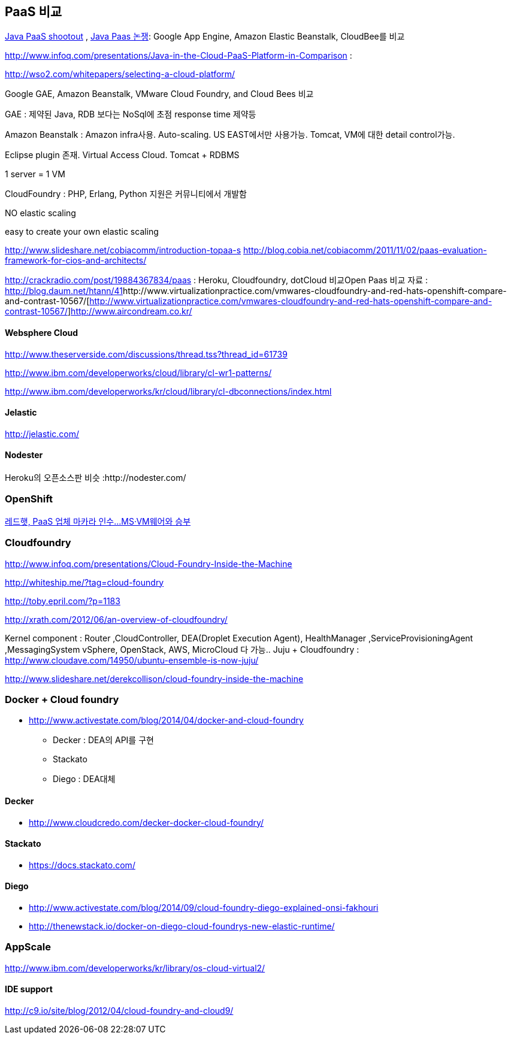 == PaaS 비교
http://www.ibm.com/developerworks/library/j-paasshootout/[Java PaaS shootout] , https://www.ibm.com/developerworks/kr/library/j-paasshootout/index.html[Java Paas 논쟁]: Google App Engine, Amazon Elastic Beanstalk, CloudBee를 비교

http://www.infoq.com/presentations/Java-in-the-Cloud-PaaS-Platform-in-Comparison[http://www.infoq.com/presentations/Java-in-the-Cloud-PaaS-Platform-in-Comparison] : 

http://wso2.com/whitepapers/selecting-a-cloud-platform/

Google GAE, Amazon Beanstalk, VMware Cloud Foundry, and Cloud Bees 비교

GAE : 제약된 Java, RDB 보다는 NoSql에 초점 response time 제약등

Amazon Beanstalk :  Amazon infra사용. Auto-scaling. US EAST에서만 사용가능. Tomcat, VM에 대한   detail control가능. 

Eclipse plugin 존재. Virtual Access Cloud. Tomcat + RDBMS

1 server = 1 VM

CloudFoundry : PHP, Erlang, Python 지원은 커뮤니티에서 개발함

NO elastic scaling

easy to create your own elastic scaling

http://www.slideshare.net/cobiacomm/introduction-topaa-s[http://www.slideshare.net/cobiacomm/introduction-topaa-s]
http://blog.cobia.net/cobiacomm/2011/11/02/paas-evaluation-framework-for-cios-and-architects/[http://blog.cobia.net/cobiacomm/2011/11/02/paas-evaluation-framework-for-cios-and-architects/]  

http://crackradio.com/post/19884367834/paas[http://crackradio.com/post/19884367834/paas] : Heroku, Cloudfoundry, dotCloud 비교Open Paas 비교 자료 : http://blog.daum.net/htann/41[http://blog.daum.net/htann/41]http://www.virtualizationpractice.com/vmwares-cloudfoundry-and-red-hats-openshift-compare-and-contrast-10567/[http://www.virtualizationpractice.com/vmwares-cloudfoundry-and-red-hats-openshift-compare-and-contrast-10567/]http://www.aircondream.co.kr/[http://www.aircondream.co.kr/]  

==== Websphere Cloud

http://www.theserverside.com/discussions/thread.tss?thread_id=61739[http://www.theserverside.com/discussions/thread.tss?thread_id=61739]

http://www.ibm.com/developerworks/cloud/library/cl-wr1-patterns/[http://www.ibm.com/developerworks/cloud/library/cl-wr1-patterns/]

http://www.ibm.com/developerworks/kr/cloud/library/cl-dbconnections/index.html[http://www.ibm.com/developerworks/kr/cloud/library/cl-dbconnections/index.html]

==== Jelastic

http://jelastic.com/[http://jelastic.com/]

==== Nodester
Heroku의 오픈소스판 비슷 :http://nodester.com/


=== OpenShift

http://news.naver.com/main/read.nhn?mode=LSD&aid=0000005657&oid=293&mid=sec&sid1=105[레드햇, PaaS 업체 마카라 인수...MS·VM웨어와 승부]

=== Cloudfoundry

http://www.infoq.com/presentations/Cloud-Foundry-Inside-the-Machine[http://www.infoq.com/presentations/Cloud-Foundry-Inside-the-Machine]

http://whiteship.me/?tag=cloud-foundry[http://whiteship.me/?tag=cloud-foundry]

http://toby.epril.com/?p=1183[http://toby.epril.com/?p=1183]

http://xrath.com/2012/06/an-overview-of-cloudfoundry/[http://xrath.com/2012/06/an-overview-of-cloudfoundry/]

Kernel component : Router ,CloudController, DEA(Droplet Execution Agent), HealthManager ,ServiceProvisioningAgent ,MessagingSystem
vSphere, OpenStack, AWS, MicroCloud 다 가능..
Juju + Cloudfoundry : http://www.cloudave.com/14950/ubuntu-ensemble-is-now-juju/[http://www.cloudave.com/14950/ubuntu-ensemble-is-now-juju/]

http://www.slideshare.net/derekcollison/cloud-foundry-inside-the-machine[http://www.slideshare.net/derekcollison/cloud-foundry-inside-the-machine]

=== Docker + Cloud foundry
* http://www.activestate.com/blog/2014/04/docker-and-cloud-foundry
** Decker : DEA의 API를 구현
** Stackato
** Diego : DEA대체

==== Decker
* http://www.cloudcredo.com/decker-docker-cloud-foundry/

==== Stackato
* https://docs.stackato.com/

==== Diego
* http://www.activestate.com/blog/2014/09/cloud-foundry-diego-explained-onsi-fakhouri
* http://thenewstack.io/docker-on-diego-cloud-foundrys-new-elastic-runtime/


=== AppScale
http://www.ibm.com/developerworks/kr/library/os-cloud-virtual2/[http://www.ibm.com/developerworks/kr/library/os-cloud-virtual2/]  

==== IDE support
http://c9.io/site/blog/2012/04/cloud-foundry-and-cloud9/[http://c9.io/site/blog/2012/04/cloud-foundry-and-cloud9/]
